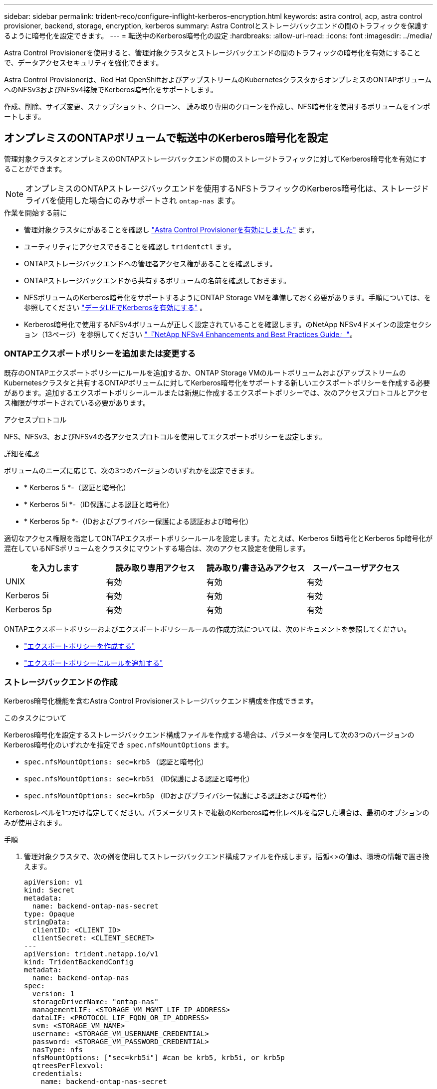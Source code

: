 ---
sidebar: sidebar 
permalink: trident-reco/configure-inflight-kerberos-encryption.html 
keywords: astra control, acp, astra control provisioner, backend, storage, encryption, kerberos 
summary: Astra Controlとストレージバックエンドの間のトラフィックを保護するように暗号化を設定できます。 
---
= 転送中のKerberos暗号化の設定
:hardbreaks:
:allow-uri-read: 
:icons: font
:imagesdir: ../media/


[role="lead"]
Astra Control Provisionerを使用すると、管理対象クラスタとストレージバックエンドの間のトラフィックの暗号化を有効にすることで、データアクセスセキュリティを強化できます。

Astra Control Provisionerは、Red Hat OpenShiftおよびアップストリームのKubernetesクラスタからオンプレミスのONTAPボリュームへのNFSv3およびNFSv4接続でKerberos暗号化をサポートします。

作成、削除、サイズ変更、スナップショット、クローン、 読み取り専用のクローンを作成し、NFS暗号化を使用するボリュームをインポートします。



== オンプレミスのONTAPボリュームで転送中のKerberos暗号化を設定

管理対象クラスタとオンプレミスのONTAPストレージバックエンドの間のストレージトラフィックに対してKerberos暗号化を有効にすることができます。


NOTE: オンプレミスのONTAPストレージバックエンドを使用するNFSトラフィックのKerberos暗号化は、ストレージドライバを使用した場合にのみサポートされ `ontap-nas` ます。

.作業を開始する前に
* 管理対象クラスタにがあることを確認し link:../trident-use/enable-acp.html["Astra Control Provisionerを有効にしました"^] ます。
* ユーティリティにアクセスできることを確認し `tridentctl` ます。
* ONTAPストレージバックエンドへの管理者アクセス権があることを確認します。
* ONTAPストレージバックエンドから共有するボリュームの名前を確認しておきます。
* NFSボリュームのKerberos暗号化をサポートするようにONTAP Storage VMを準備しておく必要があります。手順については、を参照してください https://docs.netapp.com/us-en/ontap/nfs-config/create-kerberos-config-task.html["データLIFでKerberosを有効にする"^] 。
* Kerberos暗号化で使用するNFSv4ボリュームが正しく設定されていることを確認します。のNetApp NFSv4ドメインの設定セクション（13ページ）を参照してください https://www.netapp.com/media/16398-tr-3580.pdf["『NetApp NFSv4 Enhancements and Best Practices Guide』"^]。




=== ONTAPエクスポートポリシーを追加または変更する

既存のONTAPエクスポートポリシーにルールを追加するか、ONTAP Storage VMのルートボリュームおよびアップストリームのKubernetesクラスタと共有するONTAPボリュームに対してKerberos暗号化をサポートする新しいエクスポートポリシーを作成する必要があります。追加するエクスポートポリシールールまたは新規に作成するエクスポートポリシーでは、次のアクセスプロトコルとアクセス権限がサポートされている必要があります。

.アクセスプロトコル
NFS、NFSv3、およびNFSv4の各アクセスプロトコルを使用してエクスポートポリシーを設定します。

.詳細を確認
ボリュームのニーズに応じて、次の3つのバージョンのいずれかを設定できます。

* * Kerberos 5 *-（認証と暗号化）
* * Kerberos 5i *-（ID保護による認証と暗号化）
* * Kerberos 5p *-（IDおよびプライバシー保護による認証および暗号化）


適切なアクセス権限を指定してONTAPエクスポートポリシールールを設定します。たとえば、Kerberos 5i暗号化とKerberos 5p暗号化が混在しているNFSボリュームをクラスタにマウントする場合は、次のアクセス設定を使用します。

[cols="4*"]
|===
| を入力します | 読み取り専用アクセス | 読み取り/書き込みアクセス | スーパーユーザアクセス 


| UNIX | 有効 | 有効 | 有効 


| Kerberos 5i | 有効 | 有効 | 有効 


| Kerberos 5p | 有効 | 有効 | 有効 
|===
ONTAPエクスポートポリシーおよびエクスポートポリシールールの作成方法については、次のドキュメントを参照してください。

* https://docs.netapp.com/us-en/ontap/nfs-config/create-export-policy-task.html["エクスポートポリシーを作成する"^]
* https://docs.netapp.com/us-en/ontap/nfs-config/add-rule-export-policy-task.html["エクスポートポリシーにルールを追加する"^]




=== ストレージバックエンドの作成

Kerberos暗号化機能を含むAstra Control Provisionerストレージバックエンド構成を作成できます。

.このタスクについて
Kerberos暗号化を設定するストレージバックエンド構成ファイルを作成する場合は、パラメータを使用して次の3つのバージョンのKerberos暗号化のいずれかを指定でき `spec.nfsMountOptions` ます。

* `spec.nfsMountOptions: sec=krb5` （認証と暗号化）
* `spec.nfsMountOptions: sec=krb5i` （ID保護による認証と暗号化）
* `spec.nfsMountOptions: sec=krb5p` （IDおよびプライバシー保護による認証および暗号化）


Kerberosレベルを1つだけ指定してください。パラメータリストで複数のKerberos暗号化レベルを指定した場合は、最初のオプションのみが使用されます。

.手順
. 管理対象クラスタで、次の例を使用してストレージバックエンド構成ファイルを作成します。括弧<>の値は、環境の情報で置き換えます。
+
[source, yaml]
----
apiVersion: v1
kind: Secret
metadata:
  name: backend-ontap-nas-secret
type: Opaque
stringData:
  clientID: <CLIENT_ID>
  clientSecret: <CLIENT_SECRET>
---
apiVersion: trident.netapp.io/v1
kind: TridentBackendConfig
metadata:
  name: backend-ontap-nas
spec:
  version: 1
  storageDriverName: "ontap-nas"
  managementLIF: <STORAGE_VM_MGMT_LIF_IP_ADDRESS>
  dataLIF: <PROTOCOL_LIF_FQDN_OR_IP_ADDRESS>
  svm: <STORAGE_VM_NAME>
  username: <STORAGE_VM_USERNAME_CREDENTIAL>
  password: <STORAGE_VM_PASSWORD_CREDENTIAL>
  nasType: nfs
  nfsMountOptions: ["sec=krb5i"] #can be krb5, krb5i, or krb5p
  qtreesPerFlexvol:
  credentials:
    name: backend-ontap-nas-secret
----
. 前の手順で作成した構成ファイルを使用して、バックエンドを作成します。
+
[source, console]
----
tridentctl create backend -f <backend-configuration-file>
----
+
バックエンドの作成に失敗した場合は、バックエンドの設定に何か問題があります。次のコマンドを実行すると、ログを表示して原因を特定できます。

+
[source, console]
----
tridentctl logs
----
+
構成ファイルで問題を特定して修正したら、 create コマンドを再度実行できます。





=== ストレージクラスを作成する。

ストレージクラスを作成して、Kerberos暗号化を使用してボリュームをプロビジョニングできます。

.このタスクについて
ストレージクラスオブジェクトを作成するときは、パラメータを使用して、次の3つのバージョンのKerberos暗号化のいずれかを指定できます `mountOptions` 。

* `mountOptions: sec=krb5` （認証と暗号化）
* `mountOptions: sec=krb5i` （ID保護による認証と暗号化）
* `mountOptions: sec=krb5p` （IDおよびプライバシー保護による認証および暗号化）


Kerberosレベルを1つだけ指定してください。パラメータリストで複数のKerberos暗号化レベルを指定した場合は、最初のオプションのみが使用されます。ストレージバックエンド構成で指定した暗号化レベルがストレージクラスオブジェクトで指定したレベルと異なる場合は、ストレージクラスオブジェクトが優先されます。

.手順
. 次の例を使用して、StorageClass Kubernetesオブジェクトを作成します。
+
[source, yaml]
----
apiVersion: storage.k8s.io/v1
kind: StorageClass
metadata:
  name: ontap-nas-sc
provisioner: csi.trident.netapp.io
mountOptions: ["sec=krb5i"] #can be krb5, krb5i, or krb5p
parameters:
  backendType: "ontap-nas"
  storagePools: "ontapnas_pool"
  trident.netapp.io/nasType: "nfs"
allowVolumeExpansion: True
----
. ストレージクラスを作成します。
+
[source, console]
----
kubectl create -f sample-input/storage-class-ontap-nas-sc.yaml
----
. ストレージクラスが作成されていることを確認します。
+
[source, console]
----
kubectl get sc ontap-nas-sc
----
+
次のような出力が表示されます。

+
[listing]
----
NAME            PROVISIONER             AGE
ontap-nas-sc    csi.trident.netapp.io   15h
----




=== ボリュームのプロビジョニング

ストレージバックエンドとストレージクラスを作成したら、ボリュームをプロビジョニングできるようになりました。の手順を参照してください https://docs.netapp.com/us-en/trident/trident-use/vol-provision.html["ボリュームのプロビジョニング"^]。



== Azure NetApp Filesボリュームでの転送中Kerberos暗号化の設定

管理対象クラスタと単一のAzure NetApp FilesストレージバックエンドまたはAzure NetApp Filesストレージバックエンドの仮想プールの間のストレージトラフィックに対してKerberos暗号化を有効にすることができます。

.作業を開始する前に
* 管理対象のRed Hat OpenShiftクラスタでAstra Control Provisionerが有効になっていることを確認します。手順については、を参照してください link:../use/enable-acp.html["Astra Control Provisionerを有効にする"^] 。
* ユーティリティにアクセスできることを確認し `tridentctl` ます。
* 要件を確認し、の手順に従って、Kerberos暗号化用のAzure NetApp Filesストレージバックエンドの準備が完了していることを確認します。 https://learn.microsoft.com/en-us/azure/azure-netapp-files/configure-kerberos-encryption["Azure NetApp Files のドキュメント"^]
* Kerberos暗号化で使用するNFSv4ボリュームが正しく設定されていることを確認します。のNetApp NFSv4ドメインの設定セクション（13ページ）を参照してください https://www.netapp.com/media/16398-tr-3580.pdf["『NetApp NFSv4 Enhancements and Best Practices Guide』"^]。




=== ストレージバックエンドの作成

Kerberos暗号化機能を含むAzure NetApp Filesストレージバックエンド構成を作成できます。

.このタスクについて
Kerberos暗号化を設定するストレージバックエンド構成ファイルを作成する場合は、次の2つのレベルのいずれかで適用するように定義できます。

* フィールドを使用した* storage backend level * `spec.kerberos`
* フィールドを使用した*仮想プールレベル* `spec.storage.kerberos`


仮想プールレベルで構成を定義する場合、ストレージクラスのラベルを使用してプールが選択されます。

どちらのレベルでも、次の3つのバージョンのKerberos暗号化のいずれかを指定できます。

* `kerberos: sec=krb5` （認証と暗号化）
* `kerberos: sec=krb5i` （ID保護による認証と暗号化）
* `kerberos: sec=krb5p` （IDおよびプライバシー保護による認証および暗号化）


.手順
. 管理対象クラスタで、ストレージバックエンドを定義する必要がある場所（ストレージバックエンドレベルまたは仮想プールレベル）に応じて、次のいずれかの例を使用してストレージバックエンド構成ファイルを作成します。括弧<>の値は、環境の情報で置き換えます。
+
[role="tabbed-block"]
====
.ストレージバックエンドレベルの例
--
[source, yaml]
----
apiVersion: v1
kind: Secret
metadata:
  name: backend-tbc-secret
type: Opaque
stringData:
  clientID: <CLIENT_ID>
  clientSecret: <CLIENT_SECRET>
---
apiVersion: trident.netapp.io/v1
kind: TridentBackendConfig
metadata:
  name: backend-tbc
spec:
  version: 1
  storageDriverName: azure-netapp-files
  subscriptionID: <SUBSCRIPTION_ID>
  tenantID: <TENANT_ID>
  location: <AZURE_REGION_LOCATION>
  serviceLevel: Standard
  networkFeatures: Standard
  capacityPools: <CAPACITY_POOL>
  resourceGroups: <RESOURCE_GROUP>
  netappAccounts: <NETAPP_ACCOUNT>
  virtualNetwork: <VIRTUAL_NETWORK>
  subnet: <SUBNET>
  nasType: nfs
  kerberos: sec=krb5i #can be krb5, krb5i, or krb5p
  credentials:
    name: backend-tbc-secret
----
--
.仮想プールレベルの例
--
[source, yaml]
----
apiVersion: v1
kind: Secret
metadata:
  name: backend-tbc-secret
type: Opaque
stringData:
  clientID: <CLIENT_ID>
  clientSecret: <CLIENT_SECRET>
---
apiVersion: trident.netapp.io/v1
kind: TridentBackendConfig
metadata:
  name: backend-tbc
spec:
  version: 1
  storageDriverName: azure-netapp-files
  subscriptionID: <SUBSCRIPTION_ID>
  tenantID: <TENANT_ID>
  location: <AZURE_REGION_LOCATION>
  serviceLevel: Standard
  networkFeatures: Standard
  capacityPools: <CAPACITY_POOL>
  resourceGroups: <RESOURCE_GROUP>
  netappAccounts: <NETAPP_ACCOUNT>
  virtualNetwork: <VIRTUAL_NETWORK>
  subnet: <SUBNET>
  nasType: nfs
  storage:
    - labels:
        type: encryption
      kerberos: sec=krb5i #can be krb5, krb5i, or krb5p
  credentials:
    name: backend-tbc-secret
----
--
====
. 前の手順で作成した構成ファイルを使用して、バックエンドを作成します。
+
[source, console]
----
tridentctl create backend -f <backend-configuration-file>
----
+
バックエンドの作成に失敗した場合は、バックエンドの設定に何か問題があります。次のコマンドを実行すると、ログを表示して原因を特定できます。

+
[source, console]
----
tridentctl logs
----
+
構成ファイルで問題を特定して修正したら、 create コマンドを再度実行できます。





=== ストレージクラスを作成する。

ストレージクラスを作成して、Kerberos暗号化を使用してボリュームをプロビジョニングできます。

.手順
. 次の例を使用して、StorageClass Kubernetesオブジェクトを作成します。
+
[source, yaml]
----
apiVersion: storage.k8s.io/v1
kind: StorageClass
metadata:
  name: sc-nfs
provisioner: csi.trident.netapp.io
parameters:
  backendType: "azure-netapp-files"
  trident.netapp.io/nasType: "nfs"
  selector: "type=encryption"
----
. ストレージクラスを作成します。
+
[source, console]
----
kubectl create -f sample-input/storage-class-sc-nfs.yaml
----
. ストレージクラスが作成されていることを確認します。
+
[source, console]
----
kubectl get sc sc-nfs
----
+
次のような出力が表示されます。

+
[listing]
----
NAME         PROVISIONER             AGE
sc-nfs    csi.trident.netapp.io   15h
----




=== ボリュームのプロビジョニング

ストレージバックエンドとストレージクラスを作成したら、ボリュームをプロビジョニングできるようになりました。の手順を参照してください https://docs.netapp.com/us-en/trident/trident-use/vol-provision.html["ボリュームのプロビジョニング"^]。
